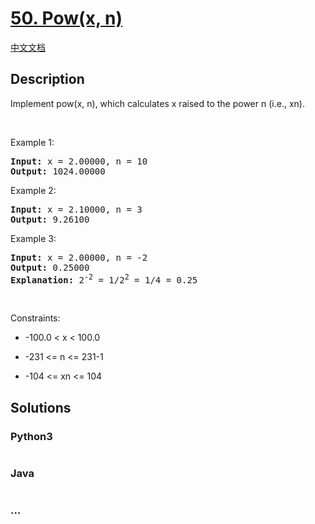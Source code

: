 * [[https://leetcode.com/problems/powx-n][50. Pow(x, n)]]
  :PROPERTIES:
  :CUSTOM_ID: powx-n
  :END:
[[./solution/0000-0099/0050.Pow%28x%2C n%29/README.org][中文文档]]

** Description
   :PROPERTIES:
   :CUSTOM_ID: description
   :END:

#+begin_html
  <p>
#+end_html

Implement pow(x, n), which calculates x raised to the power n (i.e.,
xn).

#+begin_html
  </p>
#+end_html

#+begin_html
  <p>
#+end_html

 

#+begin_html
  </p>
#+end_html

#+begin_html
  <p>
#+end_html

Example 1:

#+begin_html
  </p>
#+end_html

#+begin_html
  <pre>
  <strong>Input:</strong> x = 2.00000, n = 10
  <strong>Output:</strong> 1024.00000
  </pre>
#+end_html

#+begin_html
  <p>
#+end_html

Example 2:

#+begin_html
  </p>
#+end_html

#+begin_html
  <pre>
  <strong>Input:</strong> x = 2.10000, n = 3
  <strong>Output:</strong> 9.26100
  </pre>
#+end_html

#+begin_html
  <p>
#+end_html

Example 3:

#+begin_html
  </p>
#+end_html

#+begin_html
  <pre>
  <strong>Input:</strong> x = 2.00000, n = -2
  <strong>Output:</strong> 0.25000
  <strong>Explanation:</strong> 2<sup>-2</sup> = 1/2<sup>2</sup> = 1/4 = 0.25
  </pre>
#+end_html

#+begin_html
  <p>
#+end_html

 

#+begin_html
  </p>
#+end_html

#+begin_html
  <p>
#+end_html

Constraints:

#+begin_html
  </p>
#+end_html

#+begin_html
  <ul>
#+end_html

#+begin_html
  <li>
#+end_html

-100.0 < x < 100.0

#+begin_html
  </li>
#+end_html

#+begin_html
  <li>
#+end_html

-231 <= n <= 231-1

#+begin_html
  </li>
#+end_html

#+begin_html
  <li>
#+end_html

-104 <= xn <= 104

#+begin_html
  </li>
#+end_html

#+begin_html
  </ul>
#+end_html

** Solutions
   :PROPERTIES:
   :CUSTOM_ID: solutions
   :END:

#+begin_html
  <!-- tabs:start -->
#+end_html

*** *Python3*
    :PROPERTIES:
    :CUSTOM_ID: python3
    :END:
#+begin_src python
#+end_src

*** *Java*
    :PROPERTIES:
    :CUSTOM_ID: java
    :END:
#+begin_src java
#+end_src

*** *...*
    :PROPERTIES:
    :CUSTOM_ID: section
    :END:
#+begin_example
#+end_example

#+begin_html
  <!-- tabs:end -->
#+end_html

